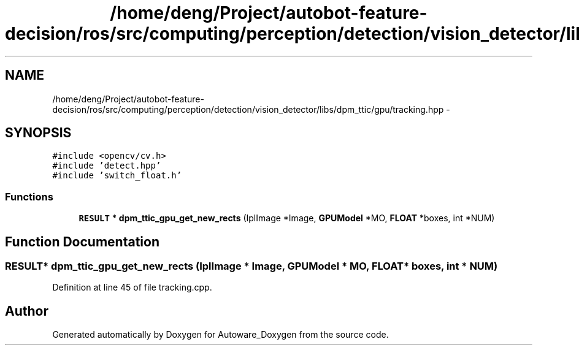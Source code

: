 .TH "/home/deng/Project/autobot-feature-decision/ros/src/computing/perception/detection/vision_detector/libs/dpm_ttic/gpu/tracking.hpp" 3 "Fri May 22 2020" "Autoware_Doxygen" \" -*- nroff -*-
.ad l
.nh
.SH NAME
/home/deng/Project/autobot-feature-decision/ros/src/computing/perception/detection/vision_detector/libs/dpm_ttic/gpu/tracking.hpp \- 
.SH SYNOPSIS
.br
.PP
\fC#include <opencv/cv\&.h>\fP
.br
\fC#include 'detect\&.hpp'\fP
.br
\fC#include 'switch_float\&.h'\fP
.br

.SS "Functions"

.in +1c
.ti -1c
.RI "\fBRESULT\fP * \fBdpm_ttic_gpu_get_new_rects\fP (IplImage *Image, \fBGPUModel\fP *MO, \fBFLOAT\fP *boxes, int *NUM)"
.br
.in -1c
.SH "Function Documentation"
.PP 
.SS "\fBRESULT\fP* dpm_ttic_gpu_get_new_rects (IplImage * Image, \fBGPUModel\fP * MO, \fBFLOAT\fP * boxes, int * NUM)"

.PP
Definition at line 45 of file tracking\&.cpp\&.
.SH "Author"
.PP 
Generated automatically by Doxygen for Autoware_Doxygen from the source code\&.
